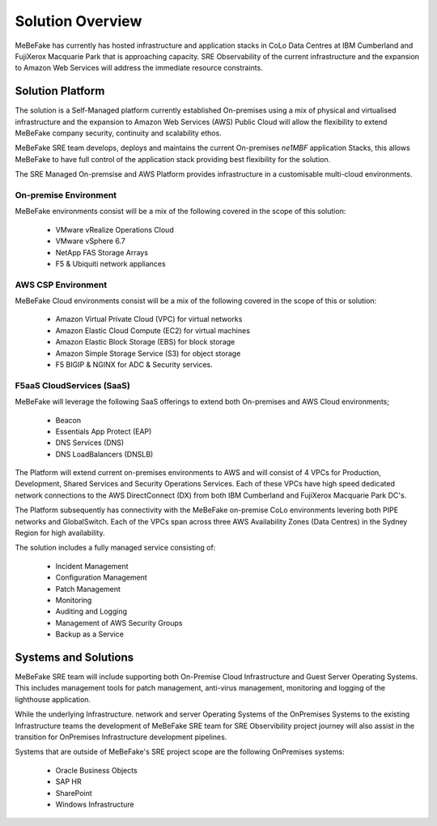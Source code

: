 Solution Overview
------------------------------------------------------------------

MeBeFake has currently has hosted infrastructure and application stacks in CoLo Data Centres at IBM
Cumberland and FujiXerox Macquarie Park that is approaching capacity.  SRE Observability of the 
current infrastructure and the expansion to Amazon Web Services will address the immediate resource 
constraints.

Solution Platform
=================================================================

The solution is a Self-Managed platform currently established On-premises using a mix of physical 
and virtualised infrastructure and the expansion to Amazon Web Services (AWS) Public Cloud will 
allow the flexibility to extend MeBeFake company security, continuity and scalability ethos. 

MeBeFake SRE team develops, deploys and maintains the current On-premises *ne1MBF* application Stacks,
this allows MeBeFake to have full control of the application stack providing best flexibility for 
the solution.

The SRE Managed On-premsise and AWS Platform provides infrastructure in a customisable multi-cloud 
environments.


On-premise Environment
^^^^^^^^^^^^^^^^^^^^^^^^^^^^^^^^^^^^^^^^^^^^^^^^^^^^^^^^^^^^^^^^

MeBeFake environments consist will be a mix of the following covered in the scope of this solution:

    * VMware vRealize Operations Cloud
    * VMware vSphere 6.7 
    * NetApp FAS Storage Arrays
    * F5 & Ubiquiti network appliances 


AWS CSP Environment
^^^^^^^^^^^^^^^^^^^^^^^^^^^^^^^^^^^^^^^^^^^^^^^^^^^^^^^^^^^^^^^^ 

MeBeFake Cloud environments consist will be a mix of the following covered in the scope of this 
or solution:

    * Amazon Virtual Private Cloud (VPC) for virtual networks
    * Amazon Elastic Cloud Compute (EC2) for virtual machines
    * Amazon Elastic Block Storage (EBS) for block storage
    * Amazon Simple Storage Service (S3) for object storage
    * F5 BIGIP & NGINX for ADC & Security services.


F5aaS CloudServices (SaaS)
^^^^^^^^^^^^^^^^^^^^^^^^^^^^^^^^^^^^^^^^^^^^^^^^^^^^^^^^^^^^^^^^

MeBeFake will leverage the following SaaS offerings to extend both On-premises and AWS Cloud 
environments;

    * Beacon
    * Essentials App Protect (EAP)
    * DNS Services (DNS)
    * DNS LoadBalancers (DNSLB)


The Platform will extend current on-premises environments to AWS and will consist of 4 VPCs for 
Production, Development, Shared Services and Security Operations Services. Each of these VPCs 
have high speed dedicated network connections to the AWS DirectConnect (DX) from both IBM Cumberland 
and FujiXerox Macquarie Park DC's. 

The Platform subsequently has connectivity with the MeBeFake on-premise CoLo environments levering 
both PIPE networks and GlobalSwitch.  Each of the VPCs span across three AWS Availability Zones 
(Data Centres) in the Sydney Region for high availability.

The solution includes a fully managed service consisting of:
    
    * Incident Management
    * Configuration Management
    * Patch Management
    * Monitoring
    * Auditing and Logging
    * Management of AWS Security Groups
    * Backup as a Service


Systems and Solutions
=================================================================

MeBeFake SRE team will include supporting both On-Premise Cloud Infrastructure and Guest Server 
Operating Systems. This includes management tools for patch management, anti-virus management, 
monitoring and logging of the lighthouse application.

While the underlying Infrastructure. network and server Operating Systems of the OnPremises Systems
to the existing Infrastructure teams the development of MeBeFake SRE team for SRE Observibility 
project journey will also assist in the transition for OnPremises Infrastructure development pipelines.

Systems that are outside of MeBeFake's SRE project scope are the following OnPremises systems:

    * Oracle Business Objects
    * SAP HR
    * SharePoint
    * Windows Infrastructure
